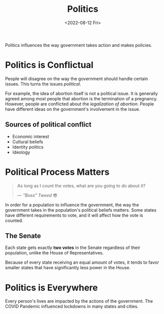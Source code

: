 #+TITLE: Politics
#+DATE: <2022-08-12 Fri>

Politics influences the way government takes action and makes policies.

* Politics is Conflictual

People will disagree on the way the government should handle certain issues. This turns the issues /political/.

For example, the idea of abortion itself is not a political issue. It is generally agreed among most people that abortion is the termination of a pregnancy. However, people are conflicted about the /legalization of abortion/. People have different ideas on the government's involvement in the issue.

** Sources of political conflict

- Economic interest
- Cultural beliefs
- Identity politics
- Ideology

* Political Process Matters

#+begin_quote
As long as I count the votes, what are you going to do about it?

--- /"Boss" Tweed/ 😎
#+end_quote

In order for a population to influence the government, the way the government takes in the population's political beliefs matters. Some states have different requirements to vote, and it will affect how the vote is counted.

** The Senate

Each state gets exactly *two votes* in the Senate regardless of their population, unlike the House of Representatives.

Because of every state receiving an equal amount of votes, it tends to favor smaller states that have significantly less power in the House.

* Politics is Everywhere

Every person's lives are impacted by the actions of the government. The COVID Pandemic influenced lockdowns in many states and cities.
